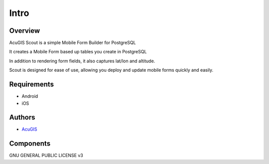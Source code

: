 Intro
===========================

Overview
------------

AcuGIS Scout is a simple Mobile Form Builder for PostgreSQL

It creates a Mobile Form based up tables you create in PostgreSQL

In addition to rendering form fields, it also captures lat/lon and altitude.

Scout is designed for ease of use, allowing you deploy and update mobile forms quickly and easily.


Requirements
-------------------
* Android
* iOS


Authors
-------
* `AcuGIS`_


.. _`AcuGIS`: https://www.acugis.com




Components
----------


GNU GENERAL PUBLIC LICENSE v3



    

